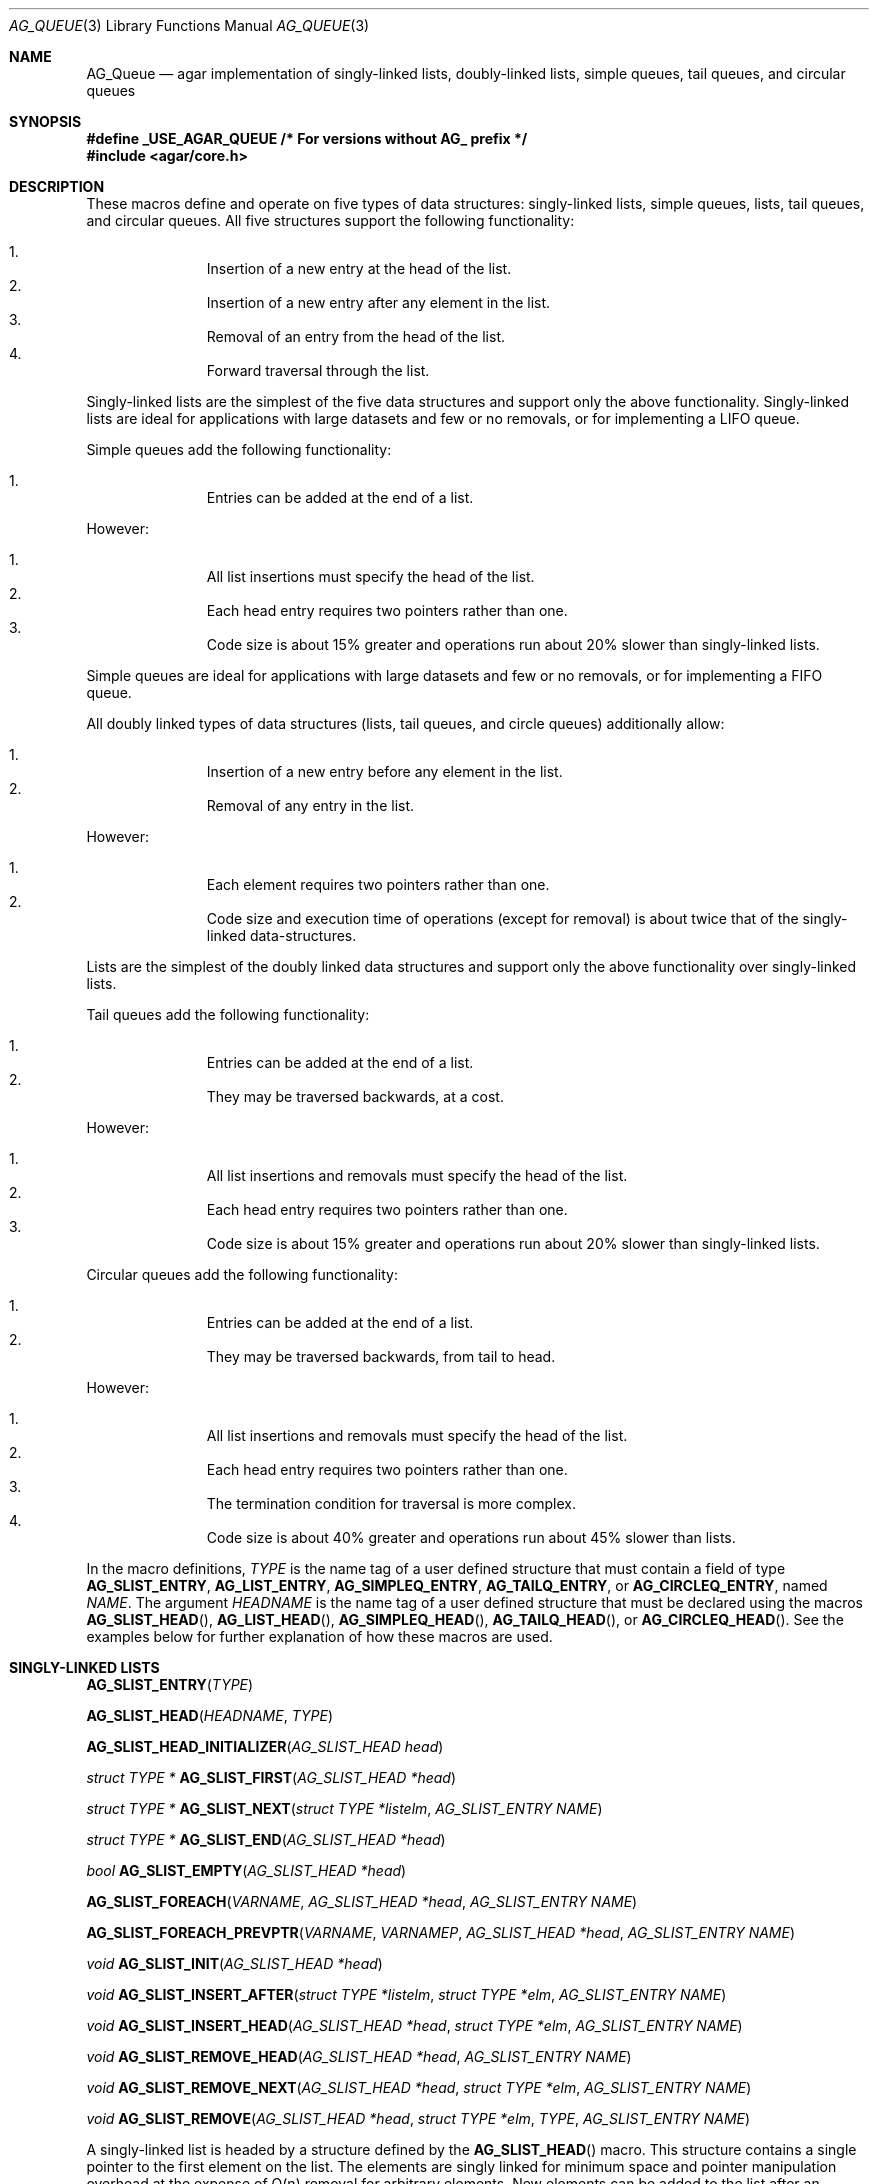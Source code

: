 .\"	$OpenBSD: queue.3,v 1.42 2006/01/12 17:01:15 jmc Exp $
.\"	$NetBSD: queue.3,v 1.4 1995/07/03 00:25:36 mycroft Exp $
.\"
.\" Copyright (c) 1993 The Regents of the University of California.
.\" All rights reserved.
.\"
.\" Redistribution and use in source and binary forms, with or without
.\" modification, are permitted provided that the following conditions
.\" are met:
.\" 1. Redistributions of source code must retain the above copyright
.\"    notice, this list of conditions and the following disclaimer.
.\" 2. Redistributions in binary form must reproduce the above copyright
.\"    notice, this list of conditions and the following disclaimer in the
.\"    documentation and/or other materials provided with the distribution.
.\" 3. Neither the name of the University nor the names of its contributors
.\"    may be used to endorse or promote products derived from this software
.\"    without specific prior written permission.
.\"
.\" THIS SOFTWARE IS PROVIDED BY THE REGENTS AND CONTRIBUTORS ``AS IS'' AND
.\" ANY EXPRESS OR IMPLIED WARRANTIES, INCLUDING, BUT NOT LIMITED TO, THE
.\" IMPLIED WARRANTIES OF MERCHANTABILITY AND FITNESS FOR A PARTICULAR PURPOSE
.\" ARE DISCLAIMED.  IN NO EVENT SHALL THE REGENTS OR CONTRIBUTORS BE LIABLE
.\" FOR ANY DIRECT, INDIRECT, INCIDENTAL, SPECIAL, EXEMPLARY, OR CONSEQUENTIAL
.\" DAMAGES (INCLUDING, BUT NOT LIMITED TO, PROCUREMENT OF SUBSTITUTE GOODS
.\" OR SERVICES; LOSS OF USE, DATA, OR PROFITS; OR BUSINESS INTERRUPTION)
.\" HOWEVER CAUSED AND ON ANY THEORY OF LIABILITY, WHETHER IN CONTRACT, STRICT
.\" LIABILITY, OR TORT (INCLUDING NEGLIGENCE OR OTHERWISE) ARISING IN ANY WAY
.\" OUT OF THE USE OF THIS SOFTWARE, EVEN IF ADVISED OF THE POSSIBILITY OF
.\" SUCH DAMAGE.
.\"
.\"	@(#)queue.3	8.1 (Berkeley) 12/13/93
.\"
.Dd December 13, 1993
.Dt AG_QUEUE 3
.Os
.Sh NAME
.Nm AG_Queue
.Nd "agar implementation of singly-linked lists, doubly-linked lists, simple queues, tail queues, and circular queues"
.Sh SYNOPSIS
.Fd #define _USE_AGAR_QUEUE /* For versions without AG_ prefix */
.Fd #include <agar/core.h>
.Pp
.Sh DESCRIPTION
These macros define and operate on five types of data structures:
singly-linked lists, simple queues, lists, tail queues, and circular queues.
All five structures support the following functionality:
.Pp
.Bl -enum -compact -offset indent
.It
Insertion of a new entry at the head of the list.
.It
Insertion of a new entry after any element in the list.
.It
Removal of an entry from the head of the list.
.It
Forward traversal through the list.
.El
.Pp
Singly-linked lists are the simplest of the five data structures
and support only the above functionality.
Singly-linked lists are ideal for applications with large datasets
and few or no removals, or for implementing a LIFO queue.
.Pp
Simple queues add the following functionality:
.Pp
.Bl -enum -compact -offset indent
.It
Entries can be added at the end of a list.
.El
.Pp
However:
.Pp
.Bl -enum -compact -offset indent
.It
All list insertions must specify the head of the list.
.It
Each head entry requires two pointers rather than one.
.It
Code size is about 15% greater and operations run about 20% slower
than singly-linked lists.
.El
.Pp
Simple queues are ideal for applications with large datasets and
few or no removals, or for implementing a FIFO queue.
.Pp
All doubly linked types of data structures (lists, tail queues, and circle
queues) additionally allow:
.Pp
.Bl -enum -compact -offset indent
.It
Insertion of a new entry before any element in the list.
.It
Removal of any entry in the list.
.El
.Pp
However:
.Pp
.Bl -enum -compact -offset indent
.It
Each element requires two pointers rather than one.
.It
Code size and execution time of operations (except for removal) is about
twice that of the singly-linked data-structures.
.El
.Pp
Lists are the simplest of the doubly linked data structures and support
only the above functionality over singly-linked lists.
.Pp
Tail queues add the following functionality:
.Pp
.Bl -enum -compact -offset indent
.It
Entries can be added at the end of a list.
.It
They may be traversed backwards, at a cost.
.El
.Pp
However:
.Pp
.Bl -enum -compact -offset indent
.It
All list insertions and removals must specify the head of the list.
.It
Each head entry requires two pointers rather than one.
.It
Code size is about 15% greater and operations run about 20% slower
than singly-linked lists.
.El
.Pp
Circular queues add the following functionality:
.Pp
.Bl -enum -compact -offset indent
.It
Entries can be added at the end of a list.
.It
They may be traversed backwards, from tail to head.
.El
.Pp
However:
.Pp
.Bl -enum -compact -offset indent
.It
All list insertions and removals must specify the head of the list.
.It
Each head entry requires two pointers rather than one.
.It
The termination condition for traversal is more complex.
.It
Code size is about 40% greater and operations run about 45% slower than lists.
.El
.Pp
In the macro definitions,
.Fa TYPE
is the name tag of a user defined structure that must contain a field of type
.Li AG_SLIST_ENTRY ,
.Li AG_LIST_ENTRY ,
.Li AG_SIMPLEQ_ENTRY ,
.Li AG_TAILQ_ENTRY ,
or
.Li AG_CIRCLEQ_ENTRY ,
named
.Fa NAME .
The argument
.Fa HEADNAME
is the name tag of a user defined structure that must be declared
using the macros
.Fn AG_SLIST_HEAD ,
.Fn AG_LIST_HEAD ,
.Fn AG_SIMPLEQ_HEAD ,
.Fn AG_TAILQ_HEAD ,
or
.Fn AG_CIRCLEQ_HEAD .
See the examples below for further explanation of how these macros are used.
.Sh SINGLY-LINKED LISTS
.nr nS 1
.Fn AG_SLIST_ENTRY "TYPE"
.Pp
.Fn AG_SLIST_HEAD "HEADNAME" "TYPE"
.Pp
.Fn AG_SLIST_HEAD_INITIALIZER "AG_SLIST_HEAD head"
.Pp
.Ft "struct TYPE *"
.Fn AG_SLIST_FIRST "AG_SLIST_HEAD *head"
.Pp
.Ft "struct TYPE *"
.Fn AG_SLIST_NEXT "struct TYPE *listelm" "AG_SLIST_ENTRY NAME"
.Pp
.Ft "struct TYPE *"
.Fn AG_SLIST_END "AG_SLIST_HEAD *head"
.Pp
.Ft "bool"
.Fn AG_SLIST_EMPTY "AG_SLIST_HEAD *head"
.Pp
.Fn AG_SLIST_FOREACH "VARNAME" "AG_SLIST_HEAD *head" "AG_SLIST_ENTRY NAME"
.Pp
.Fn AG_SLIST_FOREACH_PREVPTR "VARNAME" "VARNAMEP" "AG_SLIST_HEAD *head" "AG_SLIST_ENTRY NAME"
.Pp
.Ft void
.Fn AG_SLIST_INIT "AG_SLIST_HEAD *head"
.Pp
.Ft void
.Fn AG_SLIST_INSERT_AFTER "struct TYPE *listelm" "struct TYPE *elm" "AG_SLIST_ENTRY NAME"
.Pp
.Ft void
.Fn AG_SLIST_INSERT_HEAD "AG_SLIST_HEAD *head" "struct TYPE *elm" "AG_SLIST_ENTRY NAME"
.Pp
.Ft void
.Fn AG_SLIST_REMOVE_HEAD "AG_SLIST_HEAD *head" "AG_SLIST_ENTRY NAME"
.Pp
.Ft void
.Fn AG_SLIST_REMOVE_NEXT "AG_SLIST_HEAD *head" "struct TYPE *elm" "AG_SLIST_ENTRY NAME"
.Pp
.Ft void
.Fn AG_SLIST_REMOVE "AG_SLIST_HEAD *head" "struct TYPE *elm" "TYPE" "AG_SLIST_ENTRY NAME"
.Pp
.nr nS 0
A singly-linked list is headed by a structure defined by the
.Fn AG_SLIST_HEAD
macro.
This structure contains a single pointer to the first element on the list.
The elements are singly linked for minimum space and pointer manipulation
overhead at the expense of O(n) removal for arbitrary elements.
New elements can be added to the list after an existing element or
at the head of the list.
A
.Fa AG_SLIST_HEAD
structure is declared as follows:
.Bd -literal -offset indent
AG_SLIST_HEAD(HEADNAME, TYPE) head;
.Ed
.Pp
where
.Fa HEADNAME
is the name of the structure to be defined, and struct
.Fa TYPE
is the type of the elements to be linked into the list.
A pointer to the head of the list can later be declared as:
.Bd -literal -offset indent
struct HEADNAME *headp;
.Ed
.Pp
(The names
.Li head
and
.Li headp
are user selectable.)
.Pp
The
.Fa HEADNAME
facility is often not used, leading to the following bizarre code:
.Bd -literal -offset indent
AG_SLIST_HEAD(, TYPE) head, *headp;
.Ed
.Pp
The
.Fn AG_SLIST_ENTRY
macro declares a structure that connects the elements in the list.
.Pp
The
.Fn AG_SLIST_INIT
macro initializes the list referenced by
.Fa head .
.Pp
The list can also be initialized statically by using the
.Fn AG_SLIST_HEAD_INITIALIZER
macro like this:
.Bd -literal -offset indent
AG_SLIST_HEAD(HEADNAME, TYPE) head = AG_SLIST_HEAD_INITIALIZER(head);
.Ed
.Pp
The
.Fn AG_SLIST_INSERT_HEAD
macro inserts the new element
.Fa elm
at the head of the list.
.Pp
The
.Fn AG_SLIST_INSERT_AFTER
macro inserts the new element
.Fa elm
after the element
.Fa listelm .
.Pp
The
.Fn AG_SLIST_REMOVE_HEAD
macro removes the first element of the list pointed by
.Fa head .
.Pp
The
.Fn AG_SLIST_REMOVE_NEXT
macro removes the list element immediately following
.Fa elm .
.Pp
The
.Fn AG_SLIST_REMOVE
macro removes the element
.Fa elm
of the list pointed by
.Fa head .
.Pp
The
.Fn AG_SLIST_FIRST
and
.Fn AG_SLIST_NEXT
macros can be used to traverse the list:
.Bd -literal -offset indent
for (np = AG_SLIST_FIRST(&head);
     np != NULL;
     np = AG_SLIST_NEXT(np, NAME))
.Ed
.Pp
Or, for simplicity, one can use the
.Fn AG_SLIST_FOREACH
macro:
.Bd -literal -offset indent
AG_SLIST_FOREACH(np, head, NAME)
.Ed
.Pp
The
.Fn AG_SLIST_FOREACH_PREVPTR
macro is similar to
.Fn AG_SLIST_FOREACH
except that it stores a pointer to the previous element in
.Fa VARNAMEP .
This provides access to the previous element while traversing the list,
as one would have with a doubly-linked list.
.Pp
The
.Fn AG_SLIST_EMPTY
macro should be used to check whether a simple list is empty.
.Sh SINGLY-LINKED LIST EXAMPLE
.Bd -literal
AG_SLIST_HEAD(listhead, entry) head;
struct entry {
	...
	AG_SLIST_ENTRY(entry) entries;	/* Simple list. */
	...
} *n1, *n2, *np;

AG_SLIST_INIT(&head);			/* Initialize simple list. */

n1 = malloc(sizeof(struct entry));	/* Insert at the head. */
AG_SLIST_INSERT_HEAD(&head, n1, entries);

n2 = malloc(sizeof(struct entry));	/* Insert after. */
AG_SLIST_INSERT_AFTER(n1, n2, entries);

AG_SLIST_FOREACH(np, &head, entries)	/* Forward traversal. */
	np-> ...

while (!AG_SLIST_EMPTY(&head))		/* Delete. */
	AG_SLIST_REMOVE_HEAD(&head, entries);
.Ed
.Sh LISTS
.nr nS 1
.Fn AG_LIST_ENTRY "TYPE"
.Pp
.Fn AG_LIST_HEAD "HEADNAME" "TYPE"
.Pp
.Fn AG_LIST_HEAD_INITIALIZER "AG_LIST_HEAD head"
.Pp
.Ft "struct TYPE *"
.Fn AG_LIST_FIRST "AG_LIST_HEAD *head"
.Pp
.Ft "struct TYPE *"
.Fn AG_LIST_NEXT "struct TYPE *listelm" "AG_LIST_ENTRY NAME"
.Pp
.Ft "struct TYPE *"
.Fn AG_LIST_END "AG_LIST_HEAD *head"
.Pp
.Ft "bool"
.Fn AG_LIST_EMPTY "AG_LIST_HEAD *head"
.Pp
.Fn AG_LIST_FOREACH "VARNAME" "AG_LIST_HEAD *head" "AG_LIST_ENTRY NAME"
.Pp
.Ft void
.Fn AG_LIST_INIT "AG_LIST_HEAD *head"
.Pp
.Ft void
.Fn AG_LIST_INSERT_AFTER "struct TYPE *listelm" "struct TYPE *elm" "AG_LIST_ENTRY NAME"
.Pp
.Ft void
.Fn AG_LIST_INSERT_BEFORE "struct TYPE *listelm" "struct TYPE *elm" "AG_LIST_ENTRY NAME"
.Pp
.Ft void
.Fn AG_LIST_INSERT_HEAD "AG_LIST_HEAD *head" "struct TYPE *elm" "AG_LIST_ENTRY NAME"
.Pp
.Ft void
.Fn AG_LIST_REMOVE "struct TYPE *elm" "AG_LIST_ENTRY NAME"
.Pp
.Ft void
.Fn AG_LIST_REPLACE "struct TYPE *elm" "struct TYPE *elm2" "AG_LIST_ENTRY NAME"
.Pp
.nr nS 0
A list is headed by a structure defined by the
.Fn AG_LIST_HEAD
macro.
This structure contains a single pointer to the first element on the list.
The elements are doubly linked so that an arbitrary element can be
removed without traversing the list.
New elements can be added to the list after an existing element,
before an existing element, or at the head of the list.
A
.Fa AG_LIST_HEAD
structure is declared as follows:
.Bd -literal -offset indent
AG_LIST_HEAD(HEADNAME, TYPE) head;
.Ed
.Pp
where
.Fa HEADNAME
is the name of the structure to be defined, and struct
.Fa TYPE
is the type of the elements to be linked into the list.
A pointer to the head of the list can later be declared as:
.Bd -literal -offset indent
struct HEADNAME *headp;
.Ed
.Pp
(The names
.Li head
and
.Li headp
are user selectable.)
.Pp
The
.Fa HEADNAME
facility is often not used, leading to the following bizarre code:
.Bd -literal -offset indent
AG_LIST_HEAD(, TYPE) head, *headp;
.Ed
.Pp
The
.Fn AG_LIST_ENTRY
macro declares a structure that connects the elements in the list.
.Pp
The
.Fn AG_LIST_INIT
macro initializes the list referenced by
.Fa head .
.Pp
The list can also be initialized statically by using the
.Fn AG_LIST_HEAD_INITIALIZER
macro like this:
.Bd -literal -offset indent
AG_LIST_HEAD(HEADNAME, TYPE) head = AG_LIST_HEAD_INITIALIZER(head);
.Ed
.Pp
The
.Fn AG_LIST_INSERT_HEAD
macro inserts the new element
.Fa elm
at the head of the list.
.Pp
The
.Fn AG_LIST_INSERT_AFTER
macro inserts the new element
.Fa elm
after the element
.Fa listelm .
.Pp
The
.Fn AG_LIST_INSERT_BEFORE
macro inserts the new element
.Fa elm
before the element
.Fa listelm .
.Pp
The
.Fn AG_LIST_REMOVE
macro removes the element
.Fa elm
from the list.
.Pp
The
.Fn AG_LIST_REPLACE
macro replaces the list element
.Fa elm
with the new element
.Fa elm2 .
.Pp
The
.Fn AG_LIST_FIRST
and
.Fn AG_LIST_NEXT
macros can be used to traverse the list:
.Bd -literal -offset indent
for (np = AG_LIST_FIRST(&head);
     np != NULL;
     np = AG_LIST_NEXT(np, NAME))
.Ed
.Pp
Or, for simplicity, one can use the
.Fn AG_LIST_FOREACH
macro:
.Bd -literal -offset indent
AG_LIST_FOREACH(np, head, NAME)
.Ed
.Pp
The
.Fn AG_LIST_EMPTY
macro should be used to check whether a list is empty.
.Sh LIST EXAMPLE
.Bd -literal
AG_LIST_HEAD(listhead, entry) head;
struct entry {
	...
	AG_LIST_ENTRY(entry) entries;	/* List. */
	...
} *n1, *n2, *np;

AG_LIST_INIT(&head);			/* Initialize list. */

n1 = malloc(sizeof(struct entry));	/* Insert at the head. */
AG_LIST_INSERT_HEAD(&head, n1, entries);

n2 = malloc(sizeof(struct entry));	/* Insert after. */
AG_LIST_INSERT_AFTER(n1, n2, entries);

n2 = malloc(sizeof(struct entry));	/* Insert before. */
AG_LIST_INSERT_BEFORE(n1, n2, entries);
					/* Forward traversal. */
AG_LIST_FOREACH(np, &head, entries)
	np-> ...

while (!AG_LIST_EMPTY(&head))		/* Delete. */
	AG_LIST_REMOVE(AG_LIST_FIRST(&head), entries);
.Ed
.Sh SIMPLE QUEUES
.nr nS 1
.Fn AG_SIMPLEQ_ENTRY "TYPE"
.Pp
.Fn AG_SIMPLEQ_HEAD "HEADNAME" "TYPE"
.Pp
.Fn AG_SIMPLEQ_HEAD_INITIALIZER "AG_SIMPLEQ_HEAD head"
.Pp
.Ft "struct TYPE *"
.Fn AG_SIMPLEQ_FIRST "AG_SIMPLEQ_HEAD *head"
.Pp
.Ft "struct TYPE *"
.Fn AG_SIMPLEQ_NEXT "struct TYPE *listelm" "AG_SIMPLEQ_ENTRY NAME"
.Pp
.Ft "struct TYPE *"
.Fn AG_SIMPLEQ_END "AG_SIMPLEQ_HEAD *head"
.Pp
.Ft void
.Fn AG_SIMPLEQ_INIT "AG_SIMPLEQ_HEAD *head"
.Pp
.Ft void
.Fn AG_SIMPLEQ_INSERT_HEAD "AG_SIMPLEQ_HEAD *head" "struct TYPE *elm" "AG_SIMPLEQ_ENTRY NAME"
.Pp
.Ft void
.Fn AG_SIMPLEQ_INSERT_TAIL "AG_SIMPLEQ_HEAD *head" "struct TYPE *elm" "AG_SIMPLEQ_ENTRY NAME"
.Pp
.Ft void
.Fn AG_SIMPLEQ_INSERT_AFTER "AG_SIMPLEQ_HEAD *head" "struct TYPE *listelm" "struct TYPE *elm" "AG_SIMPLEQ_ENTRY NAME"
.Pp
.Ft void
.Fn AG_SIMPLEQ_REMOVE_HEAD "AG_SIMPLEQ_HEAD *head" "AG_SIMPLEQ_ENTRY NAME"
.Pp
.nr nS 0
A simple queue is headed by a structure defined by the
.Fn AG_SIMPLEQ_HEAD
macro.
This structure contains a pair of pointers, one to the first element in the
simple queue and the other to the last element in the simple queue.
The elements are singly linked.
New elements can be added to the queue after an existing element,
at the head of the queue or at the tail of the queue.
A
.Fa AG_SIMPLEQ_HEAD
structure is declared as follows:
.Bd -literal -offset indent
AG_SIMPLEQ_HEAD(HEADNAME, TYPE) head;
.Ed
.Pp
where
.Fa HEADNAME
is the name of the structure to be defined, and struct
.Fa TYPE
is the type of the elements to be linked into the queue.
A pointer to the head of the queue can later be declared as:
.Bd -literal -offset indent
struct HEADNAME *headp;
.Ed
.Pp
(The names
.Li head
and
.Li headp
are user selectable.)
.Pp
The
.Fn AG_SIMPLEQ_ENTRY
macro declares a structure that connects the elements in
the queue.
.Pp
The
.Fn AG_SIMPLEQ_INIT
macro initializes the queue referenced by
.Fa head .
.Pp
The queue can also be initialized statically by using the
.Fn AG_SIMPLEQ_HEAD_INITIALIZER
macro like this:
.Bd -literal -offset indent
AG_SIMPLEQ_HEAD(HEADNAME, TYPE) head =
    AG_SIMPLEQ_HEAD_INITIALIZER(head);
.Ed
.Pp
The
.Fn AG_SIMPLEQ_INSERT_HEAD
macro inserts the new element
.Fa elm
at the head of the queue.
.Pp
The
.Fn AG_SIMPLEQ_INSERT_TAIL
macro inserts the new element
.Fa elm
at the end of the queue.
.Pp
The
.Fn AG_SIMPLEQ_INSERT_AFTER
macro inserts the new element
.Fa elm
after the element
.Fa listelm .
.Pp
The
.Fn AG_SIMPLEQ_REMOVE_HEAD
macro removes the first element
from the queue.
.Pp
The
.Fn AG_SIMPLEQ_FIRST
and
.Fn AG_SIMPLEQ_NEXT
macros can be used to traverse the queue.
The
.Fn AG_SIMPLEQ_FOREACH
is used for queue traversal:
.Bd -literal -offset indent
AG_SIMPLEQ_FOREACH(np, head, NAME)
.Ed
.Pp
The
.Fn AG_SIMPLEQ_EMPTY
macro should be used to check whether a list is empty.
.Sh SIMPLE QUEUE EXAMPLE
.Bd -literal
AG_SIMPLEQ_HEAD(listhead, entry) head = AG_SIMPLEQ_HEAD_INITIALIZER(head);
struct entry {
	...
	AG_SIMPLEQ_ENTRY(entry) entries;	/* Simple queue. */
	...
} *n1, *n2, *np;

n1 = malloc(sizeof(struct entry));	/* Insert at the head. */
AG_SIMPLEQ_INSERT_HEAD(&head, n1, entries);

n2 = malloc(sizeof(struct entry));	/* Insert after. */
AG_SIMPLEQ_INSERT_AFTER(&head, n1, n2, entries);

n2 = malloc(sizeof(struct entry));	/* Insert at the tail. */
AG_SIMPLEQ_INSERT_TAIL(&head, n2, entries);
					/* Forward traversal. */
AG_SIMPLEQ_FOREACH(np, &head, entries)
	np-> ...
					/* Delete. */
while (!AG_SIMPLEQ_EMPTY(&head))
	AG_SIMPLEQ_REMOVE_HEAD(&head, entries);
.Ed
.Sh TAIL QUEUES
.nr nS 1
.Fn AG_TAILQ_ENTRY "TYPE"
.Pp
.Fn AG_TAILQ_HEAD "HEADNAME" "TYPE"
.Pp
.Fn AG_TAILQ_HEAD_INITIALIZER "AG_TAILQ_HEAD head"
.Pp
.Ft "struct TYPE *"
.Fn AG_TAILQ_FIRST "AG_TAILQ_HEAD *head"
.Pp
.Ft "struct TYPE *"
.Fn AG_TAILQ_NEXT "struct TYPE *listelm" "AG_TAILQ_ENTRY NAME"
.Pp
.Ft "struct TYPE *"
.Fn AG_TAILQ_END "AG_TAILQ_HEAD *head"
.Pp
.Ft "struct TYPE *"
.Fn AG_TAILQ_LAST "AG_TAILQ_HEAD *head" "HEADNAME NAME"
.Pp
.Fn AG_TAILQ_PREV "struct TYPE *listelm" "HEADNAME NAME" "AG_TAILQ_ENTRY NAME"
.Pp
.Ft "bool"
.Fn AG_TAILQ_EMPTY "AG_TAILQ_HEAD *head"
.Pp
.Fn AG_TAILQ_FOREACH "VARNAME" "AG_TAILQ_HEAD *head" "AG_TAILQ_ENTRY NAME"
.Pp
.Fn AG_TAILQ_FOREACH_REVERSE "VARNAME" "AG_TAILQ_HEAD *head" "HEADNAME" "AG_TAILQ_ENTRY NAME"
.Pp
.Ft void
.Fn AG_TAILQ_INIT "AG_TAILQ_HEAD *head"
.Pp
.Ft void
.Fn AG_TAILQ_INSERT_AFTER "AG_TAILQ_HEAD *head" "struct TYPE *listelm" "struct TYPE *elm" "AG_TAILQ_ENTRY NAME"
.Pp
.Ft void
.Fn AG_TAILQ_INSERT_BEFORE "struct TYPE *listelm" "struct TYPE *elm" "AG_TAILQ_ENTRY NAME"
.Pp
.Ft void
.Fn AG_TAILQ_INSERT_HEAD "AG_TAILQ_HEAD *head" "struct TYPE *elm" "AG_TAILQ_ENTRY NAME"
.Pp
.Ft void
.Fn AG_TAILQ_INSERT_TAIL "AG_TAILQ_HEAD *head" "struct TYPE *elm" "AG_TAILQ_ENTRY NAME"
.Pp
.Ft void
.Fn AG_TAILQ_REMOVE "AG_TAILQ_HEAD *head" "struct TYPE *elm" "AG_TAILQ_ENTRY NAME"
.Pp
.nr nS 0
A tail queue is headed by a structure defined by the
.Fn AG_TAILQ_HEAD
macro.
This structure contains a pair of pointers,
one to the first element in the tail queue and the other to
the last element in the tail queue.
The elements are doubly linked so that an arbitrary element can be
removed without traversing the tail queue.
New elements can be added to the queue after an existing element,
before an existing element, at the head of the queue, or at the end
of the queue.
A
.Fa AG_TAILQ_HEAD
structure is declared as follows:
.Bd -literal -offset indent
AG_TAILQ_HEAD(HEADNAME, TYPE) head;
.Ed
.Pp
where
.Fa HEADNAME
is the name of the structure to be defined, and struct
.Fa TYPE
is the type of the elements to be linked into the tail queue.
A pointer to the head of the tail queue can later be declared as:
.Bd -literal -offset indent
struct HEADNAME *headp;
.Ed
.Pp
(The names
.Li head
and
.Li headp
are user selectable.)
.Pp
The
.Fn AG_TAILQ_ENTRY
macro declares a structure that connects the elements in
the tail queue.
.Pp
The
.Fn AG_TAILQ_INIT
macro initializes the tail queue referenced by
.Fa head .
.Pp
The tail queue can also be initialized statically by using the
.Fn AG_TAILQ_HEAD_INITIALIZER
macro.
.Pp
The
.Fn AG_TAILQ_INSERT_HEAD
macro inserts the new element
.Fa elm
at the head of the tail queue.
.Pp
The
.Fn AG_TAILQ_INSERT_TAIL
macro inserts the new element
.Fa elm
at the end of the tail queue.
.Pp
The
.Fn AG_TAILQ_INSERT_AFTER
macro inserts the new element
.Fa elm
after the element
.Fa listelm .
.Pp
The
.Fn AG_TAILQ_INSERT_BEFORE
macro inserts the new element
.Fa elm
before the element
.Fa listelm .
.Pp
The
.Fn AG_TAILQ_REMOVE
macro removes the element
.Fa elm
from the tail queue.
.Pp
.Fn AG_TAILQ_FOREACH
and
.Fn AG_TAILQ_FOREACH_REVERSE
are used for traversing a tail queue.
.Fn AG_TAILQ_FOREACH
starts at the first element and proceeds towards the last.
.Fn AG_TAILQ_FOREACH_REVERSE
starts at the last element and proceeds towards the first.
.Bd -literal -offset indent
AG_TAILQ_FOREACH(np, &head, NAME)
AG_TAILQ_FOREACH_REVERSE(np, &head, HEADNAME, NAME)
.Ed
.Pp
The
.Fn AG_TAILQ_FIRST ,
.Fn AG_TAILQ_NEXT ,
.Fn AG_TAILQ_LAST
and
.Fn AG_TAILQ_PREV
macros can be used to manually traverse a tail queue or an arbitrary part of
one.
.Pp
The
.Fn AG_TAILQ_EMPTY
macro should be used to check whether a tail queue is empty.
.Sh TAIL QUEUE EXAMPLE
.Bd -literal
AG_TAILQ_HEAD(tailhead, entry) head;
struct entry {
	...
	AG_TAILQ_ENTRY(entry) entries;	/* Tail queue. */
	...
} *n1, *n2, *np;

AG_TAILQ_INIT(&head);			/* Initialize queue. */

n1 = malloc(sizeof(struct entry));	/* Insert at the head. */
AG_TAILQ_INSERT_HEAD(&head, n1, entries);

n1 = malloc(sizeof(struct entry));	/* Insert at the tail. */
AG_TAILQ_INSERT_TAIL(&head, n1, entries);

n2 = malloc(sizeof(struct entry));	/* Insert after. */
AG_TAILQ_INSERT_AFTER(&head, n1, n2, entries);

n2 = malloc(sizeof(struct entry));	/* Insert before. */
AG_TAILQ_INSERT_BEFORE(n1, n2, entries);
					/* Forward traversal. */
AG_TAILQ_FOREACH(np, &head, entries)
	np-> ...
					/* Manual forward traversal. */
for (np = n2; np != NULL; np = AG_TAILQ_NEXT(np, entries))
	np-> ...
					/* Delete. */
while (np = AG_TAILQ_FIRST(&head))
	AG_TAILQ_REMOVE(&head, np, entries);
.Ed
.Sh CIRCULAR QUEUES
.nr nS 1
.Fn AG_CIRCLEQ_ENTRY "TYPE"
.Pp
.Fn AG_CIRCLEQ_HEAD "HEADNAME" "TYPE"
.Pp
.Fn AG_CIRCLEQ_HEAD_INITIALIZER "AG_CIRCLEQ_HEAD head"
.Pp
.Ft "struct TYPE *"
.Fn AG_CIRCLEQ_FIRST "AG_CIRCLEQ_HEAD *head"
.Pp
.Ft "struct TYPE *"
.Fn AG_CIRCLEQ_LAST "AG_CIRCLEQ_HEAD *head"
.Pp
.Ft "struct TYPE *"
.Fn AG_CIRCLEQ_END "AG_CIRCLEQ_HEAD *head"
.Pp
.Ft "struct TYPE *"
.Fn AG_CIRCLEQ_NEXT "struct TYPE *listelm" "AG_CIRCLEQ_ENTRY NAME"
.Pp
.Ft "struct TYPE *"
.Fn AG_CIRCLEQ_PREV "struct TYPE *listelm" "AG_CIRCLEQ_ENTRY NAME"
.Pp
.Ft "bool"
.Fn AG_CIRCLEQ_EMPTY "AG_CIRCLEQ_HEAD *head"
.Pp
.Fn AG_CIRCLEQ_FOREACH "VARNAME" "AG_CIRCLEQ_HEAD *head" "AG_CIRCLEQ_ENTRY NAME"
.Pp
.Fn AG_CIRCLEQ_FOREACH_REVERSE "VARNAME" "AG_CIRCLEQ_HEAD *head" "AG_CIRCLEQ_ENTRY NAME"
.Pp
.Ft void
.Fn AG_CIRCLEQ_INIT "AG_CIRCLEQ_HEAD *head"
.Pp
.Ft void
.Fn AG_CIRCLEQ_INSERT_AFTER "AG_CIRCLEQ_HEAD *head" "struct TYPE *listelm" "struct TYPE *elm" "AG_CIRCLEQ_ENTRY NAME"
.Pp
.Ft void
.Fn AG_CIRCLEQ_INSERT_BEFORE "AG_CIRCLEQ_HEAD *head" "struct TYPE *listelm" "struct TYPE *elm" "AG_CIRCLEQ_ENTRY NAME"
.Pp
.Ft void
.Fn AG_CIRCLEQ_INSERT_HEAD "AG_CIRCLEQ_HEAD *head" "struct TYPE *elm" "AG_CIRCLEQ_ENTRY NAME"
.Pp
.Ft void
.Fn AG_CIRCLEQ_INSERT_TAIL "AG_CIRCLEQ_HEAD *head" "struct TYPE *elm" "AG_CIRCLEQ_ENTRY NAME"
.Pp
.Ft void
.Fn AG_CIRCLEQ_REMOVE "AG_CIRCLEQ_HEAD *head" "struct TYPE *elm" "AG_CIRCLEQ_ENTRY NAME"
.Pp
.nr nS 0
A circular queue is headed by a structure defined by the
.Fn AG_CIRCLEQ_HEAD
macro.
This structure contains a pair of pointers,
one to the first element in the circular queue and the other to the
last element in the circular queue.
The elements are doubly linked so that an arbitrary element can be
removed without traversing the queue.
New elements can be added to the queue after an existing element,
before an existing element, at the head of the queue, or at the end
of the queue.
A
.Fa AG_CIRCLEQ_HEAD
structure is declared as follows:
.Bd -literal -offset indent
AG_CIRCLEQ_HEAD(HEADNAME, TYPE) head;
.Ed
.Pp
where
.Fa HEADNAME
is the name of the structure to be defined, and struct
.Fa TYPE
is the type of the elements to be linked into the circular queue.
A pointer to the head of the circular queue can later be declared as:
.Bd -literal -offset indent
struct HEADNAME *headp;
.Ed
.Pp
(The names
.Li head
and
.Li headp
are user selectable.)
.Pp
The
.Fn AG_CIRCLEQ_ENTRY
macro declares a structure that connects the elements in the circular queue.
.Pp
The
.Fn AG_CIRCLEQ_INIT
macro initializes the circular queue referenced by
.Fa head .
.Pp
The circular queue can also be initialized statically by using the
.Fn AG_CIRCLEQ_HEAD_INITIALIZER
macro.
.Pp
The
.Fn AG_CIRCLEQ_INSERT_HEAD
macro inserts the new element
.Fa elm
at the head of the circular queue.
.Pp
The
.Fn AG_CIRCLEQ_INSERT_TAIL
macro inserts the new element
.Fa elm
at the end of the circular queue.
.Pp
The
.Fn AG_CIRCLEQ_INSERT_AFTER
macro inserts the new element
.Fa elm
after the element
.Fa listelm .
.Pp
The
.Fn AG_CIRCLEQ_INSERT_BEFORE
macro inserts the new element
.Fa elm
before the element
.Fa listelm .
.Pp
The
.Fn AG_CIRCLEQ_REMOVE
macro removes the element
.Fa elm
from the circular queue.
.Pp
The
.Fn AG_CIRCLEQ_FIRST ,
.Fn AG_CIRCLEQ_LAST ,
.Fn AG_CIRCLEQ_END ,
.Fn AG_CIRCLEQ_NEXT
and
.Fn AG_CIRCLEQ_PREV
macros can be used to traverse a circular queue.
The
.Fn AG_CIRCLEQ_FOREACH
is used for circular queue forward traversal:
.Bd -literal -offset indent
AG_CIRCLEQ_FOREACH(np, head, NAME)
.Ed
.Pp
The
.Fn AG_CIRCLEQ_FOREACH_REVERSE
macro acts like
.Fn AG_CIRCLEQ_FOREACH
but traverses the circular queue backwards.
.Pp
The
.Fn AG_CIRCLEQ_EMPTY
macro should be used to check whether a circular queue is empty.
.Sh CIRCULAR QUEUE EXAMPLE
.Bd -literal
AG_CIRCLEQ_HEAD(circleq, entry) head;
struct entry {
	...
	AG_CIRCLEQ_ENTRY(entry) entries;	/* Circular queue. */
	...
} *n1, *n2, *np;

AG_CIRCLEQ_INIT(&head);			/* Initialize circular queue. */

n1 = malloc(sizeof(struct entry));	/* Insert at the head. */
AG_CIRCLEQ_INSERT_HEAD(&head, n1, entries);

n1 = malloc(sizeof(struct entry));	/* Insert at the tail. */
AG_CIRCLEQ_INSERT_TAIL(&head, n1, entries);

n2 = malloc(sizeof(struct entry));	/* Insert after. */
AG_CIRCLEQ_INSERT_AFTER(&head, n1, n2, entries);

n2 = malloc(sizeof(struct entry));	/* Insert before. */
AG_CIRCLEQ_INSERT_BEFORE(&head, n1, n2, entries);
					/* Forward traversal. */
AG_CIRCLEQ_FOREACH(np, &head, entries)
	np-> ...
					/* Reverse traversal. */
AG_CIRCLEQ_FOREACH_REVERSE(np, &head, entries)
	np-> ...
					/* Delete. */
while (!AG_CIRCLEQ_EMPTY(&head))
	AG_CIRCLEQ_REMOVE(&head, AG_CIRCLEQ_FIRST(&head), entries);
.Ed
.Sh NOTES
It is an error to assume the next and previous fields are preserved
after an element has been removed from a list or queue.
Using any macro (except the various forms of insertion) on an element
removed from a list or queue is incorrect.
An example of erroneous usage is removing the same element twice.
.Pp
The
.Fn AG_SLIST_END ,
.Fn AG_LIST_END ,
.Fn AG_SIMPLEQ_END
and
.Fn AG_TAILQ_END
macros are provided for symmetry with
.Fn AG_CIRCLEQ_END .
They expand to
.Dv NULL
and don't serve any useful purpose.
.Pp
Trying to free a list in the following way is a common error:
.Bd -literal -offset indent
AG_LIST_FOREACH(var, head, entry)
	free(var);
free(head);
.Ed
.Pp
Since
.Va var
is free'd, the
.Fn FOREACH
macro refers to a pointer that may have been reallocated already.
Proper code needs a second variable.
.Bd -literal -offset indent
for (var = AG_LIST_FIRST(head);
     var != AG_LIST_END(head);
     var = nxt) {
	nxt = AG_LIST_NEXT(var, entry);
	free(var);
}
AG_LIST_INIT(head);	/* to put the list back in order */
.Ed
.Pp
A similar situation occurs when the current element is deleted
from the list.
Correct code saves a pointer to the next element in the list before
removing the element:
.Bd -literal -offset indent
for (var = AG_LIST_FIRST(head);
     var != AG_LIST_END(head);
     var = nxt) {
	nxt = AG_LIST_NEXT(var, entry);
	if (some_condition) {
		AG_LIST_REMOVE(var, entry);
		some_function(var);
	}
}
.Ed
.Sh HISTORY
The
.Nm
macros first appeared in Agar 1.0 and are based on the
.Bx 4.4
queue macros in
.Pa sys/queue.h .
